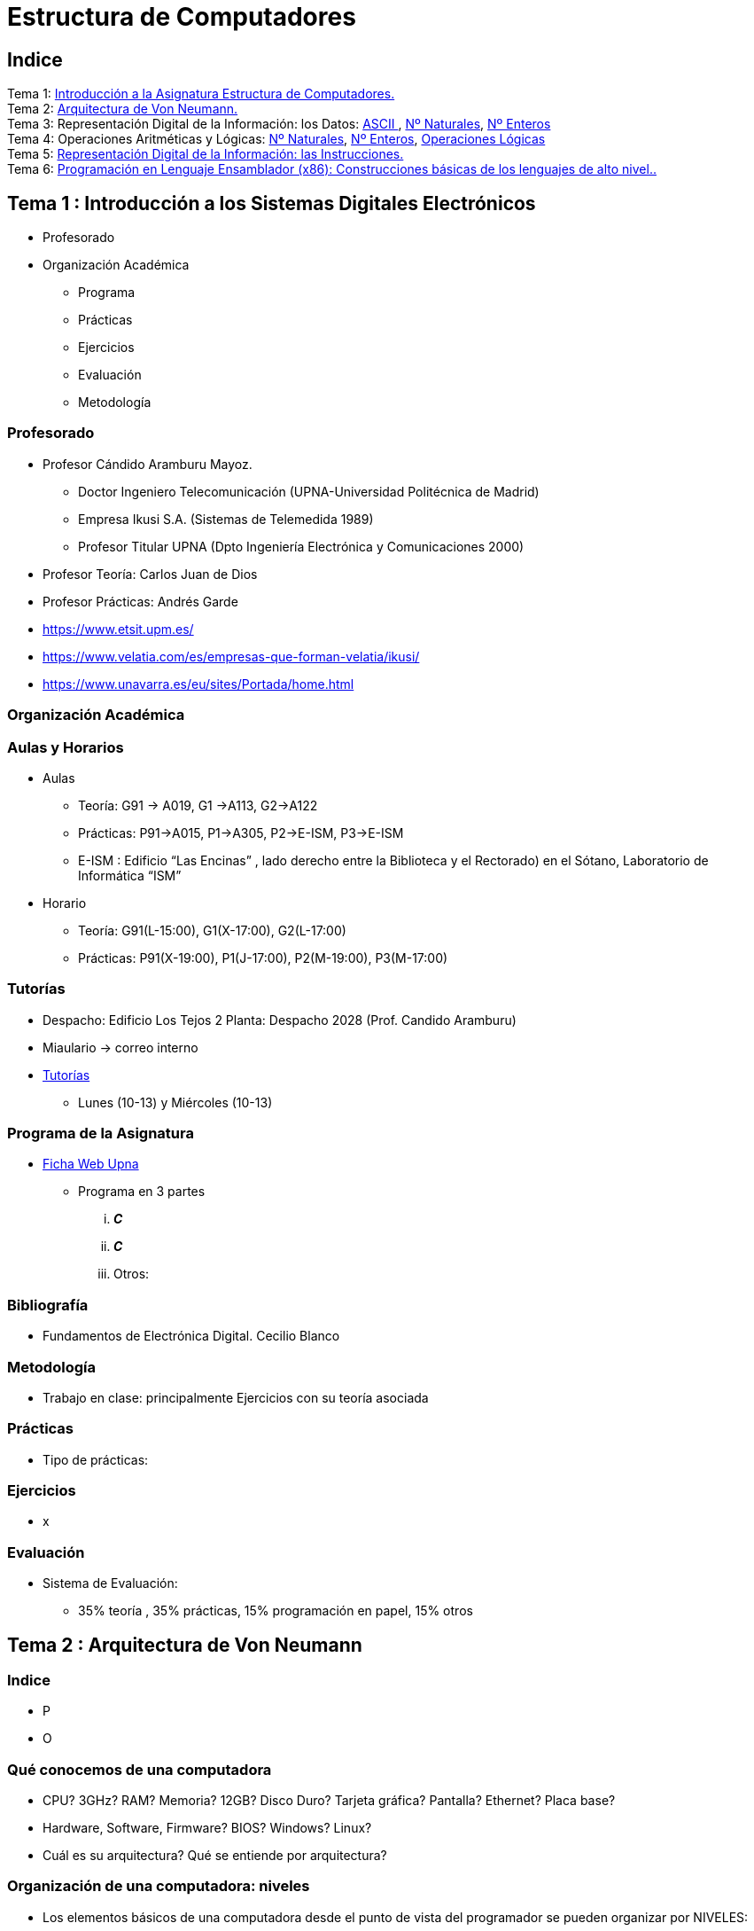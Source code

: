 =  Estructura de Computadores
// classic AsciiDoctor attributes
//:stem: latexmath
:stem:
:background-color="#ff0000":
:icons: font
:imagesdir: images
:customcss: styles/myCustomCSS.css
// Despite the warning of the documentation, https://github.com/asciidoctor/asciidoctor-reveal.js, highlight.js syntax highlighting WORKS, BUT, you need to explicitly set the highlighter using the below attribute
// see http://discuss.asciidoctor.org/Highlighting-source-code-for-reveal-js-backend-td2750.html
:source-highlighter: highlight.js
:highlightjs-languages: vhdl
:source-language: vhdl 
//:source-highlighter: rouge
//:source-highlighter: pygments
// revealjs attributes
:revealjs_theme: white
:revealjs_slideNumber: true
// Al actualizar el slide no cambia de transpa y no se va al inicio
:revealjs_hash: true   
:revealjs_history: true


:revealjs_center: true
:revealjs_width: "100%"
:revealjs_height: "100%"
:revealjs_margin: 0

//:revealjs_minScale: 1,
//:revealjs_maxScale: 1

// plugins copiados de tutoriales/asciidoctor-revealjs/../primer.js
:revealjs_plugins_configuration: revealjs-plugins-conf.js
:revealjs_plugins: revealjs-plugins.js

//:scrollable: no pirula

//:revealjs_history: true para go to file no pirula

//:doctype: book
//:lang: es
//:encode: ISO-8859-1
//:ascii-ids:
:show-link-uri:
:asciidoctor-fetch-kroki:
:experimental:
:notitle:


:ruta-transpas: /home/candido/Dropbox/apuntes/apuntes_Estr_Computadores/upna/apuntes_repositorio/transpas_eecc

:ruta-apuntes: home/candido/Dropbox/apuntes

////
[data-visibility="hidden"]
== Transparencias en Formato PDF


* link:./PDF/eecc/eecc_slides.pdf[Transparencias PDF]
* Si hay algún error de forma en el documento PDF que dificulte su interpretación, por favor, enviar un mensaje para su correción. Gracias.
////

== Indice

[%hardbreaks]
Tema 1: <<Tema1_Intro, Introducción a la Asignatura Estructura de Computadores.>>
Tema 2: <<Tema2_VonNeum, Arquitectura de Von Neumann.>>
Tema 3: Representación Digital de la Información: los Datos: <<ascii,ASCII >>, <<num_nat, Nº Naturales>>, <<num_ent, Nº Enteros>>
Tema 4: Operaciones Aritméticas y Lógicas: <<op_nat, Nº Naturales>>, <<op_ent, Nº Enteros>>, <<op_log, Operaciones Lógicas>>   
Tema 5: <<Tema5_RepInstrucciones, Representación Digital de la Información: las Instrucciones.>>
Tema 6: <<Tema6_ProgAsm, Programación en Lenguaje Ensamblador (x86): Construcciones básicas de los lenguajes de alto nivel..>>

[#Tema1_Intro]
[.columns]
== Tema 1 : Introducción a los Sistemas Digitales Electrónicos

[.column]
* Profesorado


[.column]
* Organización Académica
** Programa
** Prácticas
** Ejercicios
** Evaluación
** Metodología


// [%notitle]
=== Profesorado

* Profesor Cándido Aramburu Mayoz.
** Doctor Ingeniero Telecomunicación (UPNA-Universidad Politécnica de Madrid) 
** Empresa Ikusi S.A. (Sistemas de Telemedida 1989)
** Profesor Titular UPNA (Dpto Ingeniería Electrónica y Comunicaciones 2000)
* Profesor Teoría: Carlos Juan de Dios
* Profesor Prácticas: Andrés Garde 



[.notes]
--
* https://www.etsit.upm.es/
* https://www.velatia.com/es/empresas-que-forman-velatia/ikusi/
* https://www.unavarra.es/eu/sites/Portada/home.html
--

=== Organización Académica

=== Aulas y Horarios

* Aulas
** Teoría: G91 -> A019, G1 ->A113, G2->A122
** Prácticas: P91->A015, P1->A305, P2->E-ISM, P3->E-ISM
** E-ISM : Edificio “Las Encinas” , lado derecho entre la Biblioteca y el Rectorado) en el Sótano, Laboratorio de Informática “ISM”


* Horario
** Teoría: G91(L-15:00), G1(X-17:00), G2(L-17:00)
** Prácticas: P91(X-19:00), P1(J-17:00), P2(M-19:00), P3(M-17:00)


=== Tutorías

* Despacho: Edificio Los Tejos 2 Planta: Despacho 2028 (Prof. Candido Aramburu)
* Miaulario -> correo interno
* https://www.unavarra.es/pdi?uid=364&dato=tutorias[Tutorías]
** Lunes (10-13) y  Miércoles (10-13) 


=== Programa de la Asignatura

* https://www.unavarra.es/ficha-asignaturaDOA?languageId=100000&codPlan=240&codAsig=240306&anio=2023[Ficha Web Upna]
** Programa en 3 partes 
... *_C_*
... *_C_*
... Otros: 

=== Bibliografía
* Fundamentos de Electrónica Digital. Cecilio Blanco




=== Metodología

* Trabajo en clase: principalmente Ejercicios con su teoría asociada


=== Prácticas
* Tipo de prácticas:


=== Ejercicios

* x



=== Evaluación

* Sistema de Evaluación:
** 35% teoría , 35% prácticas, 15% programación en papel, 15% otros



[#Tema2_VonNeum]
[.columns]
== Tema 2 : Arquitectura de Von Neumann

=== Indice

[.column]
* P


[.column]
* O

=== Qué conocemos de una computadora

* CPU? 3GHz? RAM? Memoria? 12GB? Disco Duro? Tarjeta gráfica? Pantalla? Ethernet? Placa base?
* Hardware, Software, Firmware? BIOS? Windows? Linux?
* Cuál es su arquitectura? Qué se entiende por arquitectura?

=== Organización de una computadora: niveles

* Los elementos básicos de una computadora desde el punto de vista del programador se pueden organizar por NIVELES: 
** del nivel más bajo y cercano a la máquina al nivel más alto y cercano al programador.

image::eecc_tema2_niveles.svg[]


=== Organización de una computadora: llamadas

* Cada nivel llama a un nivel inferior

image::eecc_tema2_niveles_call.svg[]

=== Organización de un automóvil: concepto de Abstracción

* Un símil sería la relación entre un conductor y el coche. El coche físico (motor,ventilador,ejes,inyector,válvulas,caja de cambios,etc...) se *ABSTRAE* y para el conductor un coche son unos pedales, una palanca de cambios y un volante. La Arquitectura del coche también se podría describir por niveles, del nivel más bajo al nivel más alto, al más abstracto.

* El conductor conduce (programa) una máquina ABSTRACTA: acelera,frena,cambia y gira. No tiene por qué saber que la máquina real, la física, lleva aceite, ni siquiera tiene que saber que son necesarias unas ruedas.

* Gracias a la abstracción las máquinas se acercan en su uso a los humanos.

* Es necesario saber el QUE hace una máquina y no el COMO lo hace.

[.columns, state=txikiago]
=== Organización de una computadora: ISA



[.column]
--
* El Hardware de la computadora tiene como función interpretar y ejecutar un conjunto de instrucciones con el objeto de procesar datos para obtener algún tipo de resultado.
** lenguaje de la máquina : lenguaje binario
** las instrucciones y los datos de la máquina están en lenguaje binario: 0,1
** instrucciones máquina: P.ej sumar dos datos (números enteros) -> 
*** instrucción suma de 2 más 5 en código máquina: 0101010001000010101010101
*** misma instrucción máquina pero en lenguaje ensamblador (texto): add 2,5 
*** La CPU mediante sus circuitos electrónicos digitales realiza la suma binaria de los dos datos binarios

--

[.column]
--
* *I.S.A* : Instruction Set Architecture
** Arquitectura del Conjunto de Instrucciones máquina de una computadora 
** Conjunto: sumar, restar, mover un dato, saltar a una instrucción de memoria 
** Arquitectura: 
*** instrucciones: qué operaciones? ¿cuál es el tamaño de una instrucción?¿cuantos operandos tiene?¿cuál es su código binario? ¿cómo se hace referencia a un operando?
*** datos: tipo de datos: enteros?reales? su tamaño? su codificación?
--

=== Organización de una computadora: ISA

* El Hardware de la computadora tiene como nivel superior las instrucciones máquina que es capaz de ejecutar y los datos máquina que es capaz de ejecutar

image::eecc_tema2_isa.svg[align:left]

image::eecc_tema2_niveles_isa.svg[]

[.columns,state=txikiago]
=== Organización de una computadora: ISA


* Un programador de bajo nivel , pej los creadores de sistemas operativos, de compiladores, etc..., necesitan conocer la ISA de la máquina. 
* La programación de un sistema operativo como Windows  y Linux, en los lenguajes C y el lenguaje ensamblador, requiere conocer la arquitectura ISA.
* Los manuales ISA de un microprocesador tienen toda la información que necesita el programador, por lo tanto el programador de bajo nivel no necesita conocer todo el hardware interno de la CPU, de la memoria y de los controladores de entrada salida, sino únicamente la información disponible en el manual ISA.
* Para el programador la máquina es la ISA, el programador ve una máquina ABSTRACTA, ve la FUNCION de la máquina, QUÉ hace la máquina...y no COMO lo hace.
* En el laboratorio programaremos en lenguaje del nivel más bajo, es decir, en el lenguaje de la máquina pero no en binario sino en modo texto mediante el lenguaje ensamblador. Las operaciones de las instrucciones de la máquina en lenguaje ensamblador se expresan mediante mnemónicos como ADD, SUB, LOAD, MOV ... que son reducciones de palabras inglesas.  
* Buscar en google los manuales isa de intel x86 de 64 bits que son ejecutados por los microprocesadores de intel: core i3, core i5, core i7, etc...

=== Una máquina abstracta y muchas reales: compatibilidad

* De la misma forma que cuan do aprendemos a conducir (pedales+cambio+volante) nos sirve para cualquier coche, la *arquitectura del conjunto de instrucciones* es la misma para múltiples procesadores.
* La ISA amd64 ó x86-64 es la misma para todos los procesadores de Intel (core,xeon,etc...) o de AMD (Ryzen, etc). De esta forma un programa binario que se ejecute en un core-i7 también lo puede hacer en un Ryzen 9.


=== Programa en lenguaje texto: suma de los 5 primeros números enteros 

* Algoritmo latexmath:[$\sum_{i=1}^{5}i$]
* Lenguaje de texto Python 

+
[source,phyton]
----
sum(range(5,0,-1))
----




[.columns, state=txikiago]
=== Programa en lenguaje texto: suma de los 5 primeros números enteros 

[.column]
--
Lenguaje C +

[source,C]

/*
 Programa: sum1toN.c
 Descripción: 
   1+2+3+4+...+N
*/
#include <stdlib.h>
int main ()
{
  short N=5,y;
  while(N>=0)
    y+=N--;
  exit(y);
}
--

[.column]
--
Lenguaje Java +

[source,java]

/* Programa Fuente: sum1toN.java
 compilación: javac sum1toN.java -> sum1toN.class 
 ejecución   -> java -cp . sum1toN 
*/ 
public class sum1toN {
// método main encapsulado en la clase class
  public static void main(String[] args) { 
    System.out.println("Suma de Números enteros"); 
      int x=5, suma=0;
    while (x >= 0 ) {
      System.out.print( x );
      System.out.print(",");
      suma=suma+x;
      x--;
      }
    System.out.print("\n");
    System.out.print("suma="+suma);
    System.out.print("\n");
  }
}
-- 

[state=txikiago]
=== Módulo binario: en código binario

[source,shell]
----
gcc -o sum1toN sum1toN.c    
    -> genera el módulo ejecutable sum1toN para la arquitectura x86-64 +
ls -l sum1toN -> 16696 bytes 
file sum1toN 
   sum1toN: ELF 64-bit LSB shared object, x86-64, version 1 (SYSV), 
   dynamically linked, interpreter /lib64/ld-linux-x86-64.so.2,
   BuildID[sha1]=8df3de7b9ba05ceb7861b39d703c8ef11161284a, for GNU/Linux 3.2.0,
   not   stripped
----

----
gcc -m32 sum1toM sum1toN.c  
  -> genera el módulo ejecutable sum1toN para la arquitectura x86-32
hexdump sum1toN
  0000000 457f 464c 0102 0001 0000 0000 0000 0000
  0000010 0003 003e 0001 0000 1060 0000 0000 0000
  0000020 0040 0000 0000 0000 3978 0000 0000 0000
  0000030 0000 0000 0040 0038
----
programa ejecutable en código *hexadecimal*, más compacto que el binario +
1ª columna: direcciones, apuntan o hacen referencia a un byte +
2ª columna: +
---  4 dígitos hexadecimales del contenido. Si cada dígito hexadecimal equivale a 4 bits, dos dígitos hex. equivalen a 1 byte. +
---  457f: 2 bytes de código ejecutable +
---  No podemos interpretar el código binario, pero el procesador x86-64 sí.

[.columns, state=txikiago]
=== Interpretación del código binario (del programa sum1toN)

[.column]
* Desensamblador: convierte el código binario en código texto ENSAMBLADOR
* +objdump -d sum1toN+
+

----
Disassembly of section .text:

0000000000001060 <_start>:
    1060:	f3 0f 1e fa          	endbr64 
    1064:	31 ed                	xor    %ebp,%ebp
    1066:	49 89 d1             	mov    %rdx,%r9
    1069:	5e                   	pop    %rsi
    106a:	48 89 e2             	mov    %rsp,%rdx
    106d:	48 83 e4 f0          	and    $0xfffffffffffffff0,%rsp
    1071:	50                   	push   %rax
    1072:	54                   	push   %rsp
    1073:	4c 8d 05 86 01 00 00 	lea    0x186(%rip),%r8        
    107a:	48 8d 0d 0f 01 00 00 	lea    0x10f(%rip),%rcx        
    1081:	48 8d 3d c1 00 00 00 	lea    0xc1(%rip),%rdi         
    1088:	ff 15 52 2f 00 00    	callq  *0x2f52(%rip)        
    108e:	f4                   	hlt    
    108f:	90                   	nop

    .....       ....................    .........................

0000000000001149 <main>:
    1149:	f3 0f 1e fa          	endbr64 
    114d:	55                   	push   %rbp
    114e:	48 89 e5             	mov    %rsp,%rbp
    1151:	48 83 ec 10          	sub    $0x10,%rsp
    1155:	66 c7 45 fc 05 00    	movw   $0x5,-0x4(%rbp)
    115b:	eb 19                	jmp    1176 <main+0x2d>
    115d:	0f b7 45 fc          	movzwl -0x4(%rbp),%eax
    1161:	89 c2                	mov    %eax,%edx
    1163:	83 ea 01             	sub    $0x1,%edx
    1166:	66 89 55 fc          	mov    %dx,-0x4(%rbp)
    116a:	89 c2                	mov    %eax,%edx
    116c:	0f b7 45 fe          	movzwl -0x2(%rbp),%eax
    1170:	01 d0                	add    %edx,%eax
    1172:	66 89 45 fe          	mov    %ax,-0x2(%rbp)
    1176:	66 83 7d fc 00       	cmpw   $0x0,-0x4(%rbp)
    117b:	79 e0                	jns    115d <main+0x14>
    117d:	0f bf 45 fe          	movswl -0x2(%rbp),%eax
    1181:	89 c7                	mov    %eax,%edi
    1183:	e8 c8 fe ff ff       	callq  1050 <exit@plt>
    1188:	0f 1f 84 00 00 00 00 	nopl   0x0(%rax,%rax,1)
    118f:	00 


----

[.column]

1ª columna: dirección de referencia a la instrucción +
 +
2ª columna:  código máquina en hexadecimal +
 +
3ª columna:  código de operación de la instrucción en *lenguaje ensamblador* +
 +
4ª columna:  operandos de la instrucción en *lenguaje ensamblador*.

=== Lenguaje Ensamblador

* Es el lenguaje máquina traducido del binario a TEXTO para poder programar módulos fuente los programadores
* El formato de la instrucción ensamblador se compone principalmente de 2 campos:
** campo del código de operación mediante MNEMONICOS como push(insertar),mov(mover),add(sumar),jmp(saltar),jne(saltar si not equal), etv
** campo de los operandos de la operación: son referencias a memoria donde está el operando ó se pone el propio operando


[.columns]
=== Institute Advanced Machine (IAS)

[.column]
* https://es.wikipedia.org/wiki/M%C3%A1quina_de_von_Neumann[John von Neumann]
** Matemático húngaro 1903
** Proyecto Manhattan -> Bomba atómica
** Concepto de Arquitectura von Neumann de un Computador 

[.column]
* https://es.wikipedia.org/wiki/Arquitectura_de_Von_Neumann[Arquitectura de von Neumann]
** https://es.wikipedia.org/wiki/ENIAC[máquina ENIAC]: programa cableado
** https://es.wikipedia.org/wiki/EDVAC[máquina EDVAC]: programa almacenado -> *unidad de memoria
*** arquitectura von neumann: unidad de procesamiento + unidad de memoria + unidad de entrada salida
*** https://www.youtube.com/watch?v=jhlSEIbxO0E[youtube EDVAC]



[state=taula]
=== Repertorio de la máquina IAS: tabla

.Instruction Set
[width="100%",cols="1,2,^1,6,2",options="header"]
|============================================================================
|Instruction name| Instruction name 	|Op Code 	|Description				| Register Transfer Language (RTL)
|S(x)->Ac+ 	|LOAD M(X)	|1 	|copy the number in Selectron location x into AC	| AC <- M[x]
|S(x)->Ac- 	|LOAD -M(X)	|2 	|same as #1 but copy the negative of the number		| AC <- ~M[x]+1
|S(x)->AcM 	|LOAD \|M(X)\| 	|3 	|same as #1 but copy the absolute value			| AC <- \|M[x]\|
|S(x)->Ac-M 	|LOAD -\|M(X)\| |4 	|same as #1 but subtract the absolute value		| AC <- AC-\|M[x]\|
|S(x)->Ah+ 	|ADD M(X)	|5 	|add the number in Selectron location x into AC		|
|S(x)->Ah- 	|SUB M(X)	|6 	|subtract the number in Selectron location x from AC	|
|S(X)->AhM 	|ADD \|M(X)\| 	|7 	|same as #5, but add the absolute value			|
|S(X)->Ah-M 	|SUB \|M(X)\| 	|8 	|same as #7, but subtract the absolute value		|
|S(x)->R 	|LOAD MQ,M(X)	|9 	|copy the number in Selectron location x into AR	|
|R->A 	        |LOAD MQ	|A 	|copy the number in AR to AC				|
|S(x)*R->A 	|MUL M(X)	|B 	|Multiply the number in Selectron location x by the number in AR. Place the left half of the result in AC and the right half in AR.|
|A/S(x)->R 	|DIV M(X) 	|C 	|Divide the number in AC by the number in Selectron location x. Place the quotient in AR and the remainder in AC.|
|Cu->S(x) 	|JUMP M(X,0:19)	|D 	|Continue execution at the left-hand instruction of the pair at Selectron location x	|
|Cu`->S(x) 	|JUMP M(X,20:39)|E 	|Continue execution at the right-hand instruction of the pair at Selectron location x	|
|Cc->S(x) 	|JUMP+ M(X,0:19)|F 	|If the number in AC is >= 0, continue as in #D. Otherwise, continue normally. 		|
|Cc`->S(x) 	|JUMP+ M(X,20:39)|10 	|If the number in AC is >= 0, continue as in #E. Otherwise, continue normally. 		|
|At->S(x) 	|STOR M(X) 	|11 	|Copy the number in AC to Selectron location x						|
|Ap->S(x) 	| 	|12 	|Replace the right-hand 12 bits of the left-hand instruction at Selectron location x by the right-hand 12 bits of the AC|
|Ap`->S(x) 	| 	|13 	|Same as #12 but modifies the right-hand instruction			|
|L 	        |LSH	|14 	|Shift the number in AC to the left 1 bit (new bit on the right is 0)	|
|R 	        |RSH	|15 	|Shift the number in AC to the right 1 bit (leftmost bit is copied)	|
|halt 	        | 	|0 	|Halt the program (see paragraph 6.8.5 of the IAS r
|============================================================================



=== Repertorio de la máquina IAS: explicación


* En la versión original no había código ensamblador, se programaba directamente en lenguaje máquina.
** La 1ª columna: MNEMÓNICOS del lenguaje ensamblador del simulador académico IASSIM
** En la 2ª columna, los *MNEMONICOS* (LOAD,ADD,SUB,etc) de las operaciones de las instrucciones se corresponden con los diseñados por el libro de texto de William Stalling. 
** La 3ª columna describe la instrucción mediante el lenguaje de texto convencional
** La última columna describe la instrucción mediante un lenguaje de transferencia entre registros RTL

[.columns,state=txikiago]
=== IAS de la máquina ISA
[.column]
--
image::eecc_tema2_instr_formato.svg[]

image::eecc_tema2_data_format.svg[]

* Formato de datos
** longitud de 40 bits
** números enteros con signo: código complemento a 2
--


[.column]
--
* Instrucciones: Sólo tiene 16 instrucciones por lo que el procesador es muy sencillo.
* Formato de las instrucciones
** Tamaño fijo de 20 bit
** la instrucción esta organizada en 2 campos: el campo de operaciones y el campo de operando
** campo de operación: longitud de 8 bits -> operaciones del tipo sumar,mover,saltar
** campo de operando: longitud de 12 bits
-- 

[state=txikiago]
=== Memoria de la máquina IAS

--
image::eecc_tema2_memoria.svg[]

La memoria almacena el programa que ha de ejecutar la CPU +
El programa se encuentra codificado en lenguaje binario +
El programa es una secuencia de instrucciones y datos +
Los puertos de la memoria son MAR y MBR +
La dirección de memoria en código binario es la entrada del circuito decodificador que activa una de sus salidas
--

=== ALU de la máquina IAS

image::eecc_tema2_ALU.svg[]

[state=txikiago]
=== Unidad de Control de la máquina IAS

--
image::eecc_tema2_control-unit.svg[]

La unidad de control es el circuito digital microelectrónico que lleva a efecto el ciclo de instrucción de cada instrucción
ciclo de instrucción: cada instrucción pasa por 3 fases +
- captura de la instrucción por la unidad de control +
- intepretación de la instrucción por la unidad de control +
- ejecución de la instrucción por la unidad de control +
circuito secuenciador: electrónica para la secuencia de fases del ciclo de instrucción +
IR: almacena la instrucción a interpretar +
PC: apunta a la siguiente instrucción que tiene que comenzar su ciclo de instrucción
--

[state=txikiago]
=== Unidad de Control de la máquina IAS

--
image::eecc_tema2_mem-uc-alu-bus.svg[]


bus de datos: 40 hilos +
bus de direcciones: 12 hilos + 
bus de control (memoria): micro-órdenes de lectura y escritura +
bus de control (ALU): micro-órdenes de operaciones de suma,resta,and,or,etc..
--

[.columns]
=== Ciclo de instrucción

[.column]

image::eecc_tema2_ciclo-instruccion.svg[]

[.column]
* Ejecución de un programa en la máquina IAS de von Neumann
** Las instrucciones se ejecutan una detrás de otra, secuencialmente
** Todas las instrucciones pasan por las distintas fases del ciclo de instrucción. 


=== Ciclo de instrucción: Animación

* Programa en lenguaje máquina
* 3 instrucciones
* Ruta de datos: transferencia de instrucciones y de datos a través de los registros y los buses
* Buses externos al procesador: buses de conexión entre el chip procesador y la tarjeta de  memoria -> buses de direcciones, datos y lectura/escritura
* Buses internos al procesador: microbuses entre registros, ALU y unidad de control
* Se va a visualizar la transferencia de información entre registros a través de la ruta de datos de la computadora
* https://www.youtube.com/watch?v=04UGopESS6A[Animación del ciclo instrucción]




[#Tema3_RepDatos]
== Tema 3 : Representación Digital de la Información: los DATOS

[.columns,state=txikiago]
=== Indice

[.column]
* Información: números, caracteres, imagen, sonido, etc ..
* Prefijos
* Digitalización de las señales
* Números
** Sistemas posicionales: base 10 (decimales), base 2 (binaria), base 16 (hexadecimal)
** Naturales: bases 10,2,8,16 . Conversión entre bases
** Enteros: Signo Magnitud,  Complemento a la base
** Operaciones aritméticas: Suma,Resta
** Operaciones lógicas: not,and,or,xor,desplazamiento de bits.

[.column]
* Caracteres
** Alfanuméricos y Signos de Puntuación
** ASCII standard y extendido

 

[state=taula]
=== Representación Científica y Prefijos de las Unidades


.Prefijos
[cols="<3,8*^1"]
|====
|Prefijos|Tera|Giga|Mega|Kilo|mili|micro|nano|pico
| Base 10 -> magnitudes:m,gr,Hz, ..| 10^12^| 10^9^| 10^6^| 10^3^| 10^-3^| 10^-6^| 10^-9^| 10^-12^
| Base 2 -> magnitudes: Byte | 2^12^| 2^9^| 2^6^| 2^3^| 2^-3^| 2^-6^| 2^-9^| 2^-12^
|====

[.text-left]
* Ejemplo: representar la magnitud=1000000000Hz debidamente
** Notación científica -> 10^9^Hz
** Debidamente: Notación científica con prefijos f=1GHz -> T=1/f=10^-9^seg= 1ns

=== Señales: Conversión Analógica Digital

=== Analogica vs Digital

* Señal Continua
** Amplitud: stem:[oo] valores posibles en el rango
** Tiempo: stem:[oo] valores posibles en el rango   
* Señal Discreta ó Digital
** Amplitud: finitos valores posibles en el rango
** Tiempo: finitos valores posibles en el rango 

=== Señales : Muestreo y Cuantificación

image:muestreo_cuantificacion.jpg[Mountain,900,400]



=== Codificación

image:ADC_codigo.webp[Mountain,600,500,float="left"]

[.text-left]
Calcular para las resoluciones de 3 bit y 16 bits cual es el mínimo incremento de señal codificable o error de cuantificación: con 3 bits el número de niveles es 2^3^=8niveles y el mínimo relativo es 2^-3^=1/8; con 16 bits el número de niveles es 2^16^ y el mínimo relativo es 2^-16^= 1/65536. 

[.text-left]
Representación de los números en código binario : <<Tema2_RepInf>>



=== Señales Binarias : Abstractas

image:clock-signals.png[Mountain,400,300,float="left"]

[.text-left%hardbreaks]
Eje ordenada: valores abstractos (0/1, High/Low, ON/OFF, etc ...).
Cronograma: Representación temporal de las señales digitales binarias.
Esa representación típica de los libros de texto, pizarra de clase, etc ... es ideal ya que físicamente siempre habrá distorsión.


=== Señales Binarias : Físicas

image:Digital-signal-noise.svg.png[Mountain,400,300,float="left"]

[.text-left%hardbreaks]
Eje ordenada: magnitudes físicas (mV ó mA).
La señal física está distorsionada por causas como pej: línea larga de transmisión (efectos capacitivos e inductivos).
Un ejemplo típico de distorsión son los tiempos de subida y bajada, que no son nulos sino del orden de unos nanosegundos.
La distancia considerable entre los dos niveles (binario) a la entrada del receptor hace fácil la discriminación entre el '0' y el '1'.

=== Digitalización de las Señales

=== Ventajas
* Calidad: Fácil de recuperar a pesar de la distorsión
* Almacenamiento: Fiabilidad, Diversidad Formatos
* Compatibilidad: Diversidad de Equipos (PC, móvil, coche, etc
* Procesamiento: Sencillo, Flexible
* Coste: Barato (componentes)

=== Abstracción

* Niveles: el 0 y el 1
* Lógica binaria 
** Matemáticas: Algebra de Boole


[#ascii]
=== Representación de los Caracteres

=== Representación de los Caracteres

* Tipos de Caracteres:
** Alfanuméricos: a,b,...z.0,1,...9,A,B...Z
** Signos de Puntuación: !"$%&/()=
** de Control: Salto de Línea (\n), Find de Fichero (EOF), Fin de String (\00, ...)
* Formatos
** ASCII: standard y extendido
** Unicode: UTF-8

[.columns]
=== ASCII Standard

[.column.zutabe]
----
          2 3 4 5 6 7       30 40 50 60 70 80 90 100 110 120
        -------------      ---------------------------------
       0:   0 @ P ` p     0:    (  2  <  F  P  Z  d   n   x
       1: ! 1 A Q a q     1:    )  3  =  G  Q  [  e   o   y
       2: " 2 B R b r     2:    *  4  >  H  R  \  f   p   z
       3: # 3 C S c s     3: !  +  5  ?  I  S  ]  g   q   {
       4: $ 4 D T d t     4: "  ,  6  @  J  T  ^  h   r   |
       5: % 5 E U e u     5: #  -  7  A  K  U  _  i   s   }
       6: & 6 F V f v     6: $  .  8  B  L  V  `  j   t   ~
       7: ' 7 G W g w     7: %  /  9  C  M  W  a  k   u  DEL
       8: ( 8 H X h x     8: &  0  :  D  N  X  b  l   v
       9: ) 9 I Y i y     9: '  1  ;  E  O  Y  c  m   w
       A: * : J Z j z
       B: + ; K [ k {
       C: , < L \ l |
       D: - = M ] m }
       E: . > N ^ n ~
       F: / ? O _ o DEL

----

[.column.zutabe_gehi]
[%hardbreaks]
American Standard Code for Information Interchange
Alfabeto anglosajón
7 bits -> 2^7^=128 caracteres : 0x00 hasta 0x1F son 32 caracteres de control y el resto alfanuméricos
En hexadecimal rango [0x00-0x7F]
En decimal rango [0-127]
*Upna* : 0x55706E61
*año 2023*: 0x61--6F2032303233

=== ASCII Extendido

* Para poder representar caracteres de otras culturas Europeas es necesrio expandir el standard con 1 bit más
* ASCII 8 bits -> 2^8^ = 256 caracteres
* https://www.programiz.com/python-programming/online-compiler/[Python Intepreter Shell]
+

[source,python]
---------
ord('A')
hex(ord('A'))
hex(ord('\n'))
chr(65)
chr(0x41)
[hex(ord(c)) for c in "Hola"]
[chr(c) for c in [0x48, 0x6f, 0x6c, 0x61, 0x20, 0x4d, 0x75, 0x6e, 0x64, 0x6f]]
[hex(ord(c)) for c in "ñ"]
[hex(ord(c)) for c in "\n \t"]
---------
** La ñ tiene el código ASCII 0xF1


[#num_nat]
=== Representación de los Números NATURALES

[state="taula"]
=== Representación de los Números Decimales

[.text-left]
* Decimal
** 10 dígitos : 0,1,2,3,4,5,6,7,8,9
** Pesos con base 10 : 10^n^ donde n es la posición del dígito dentro del número
* Ejemplo: número 5421


.Número 5451
[width=60%,cols="<3s,4*^1"]
|===
|Representación: 4+| los símbolos 5421
|Posiciones: | 3 | 2 | 1 | 0
| Pesos:
a|10^3^ -> 1000|10^2^ -> 100|10^1^->10|10^0^->1
| Dígitos:
a|5|4|5|1
| Valores : ponderación
a|5*1000=cinco mil|4*100=cuatrocientos|5*10=cincuenta|1*1=uno
| Valor: 4+| 5*1000+4*100+5*10+1= cinco mil cuatrocientos cincuenta y uno
|===

[state="taula"]
=== Representación de los Valores Enteros en Código Binario

* ¿Número?¿Valor?¿Código?¿Representación?
** 2 dígitos : 0,1
** Pesos con base 2 : 2^n^ donde n es la posición del dígito dentro del número: ....-1024-512-256-128-64-32-16-8-4-2-1...
* Ejemplo: número 0b1011

.Número 0b1011
[width=60%,cols="<3s,4*^1"]
|===
|Representación: 4+| los símbolos 1011
|Posiciones: | 3 | 2 | 1 | 0
| Pesos:
a|2^3^ -> 8|2^2^ -> 4|2^1^->2|2^0^->1
| Dígitos:
a|1|0|1|1
| Valores : ponderación
a|1*8=ocho|0*4=cero|1*2=dos|1*1=uno
| Valor: 4+| ocho+cero+dos+uno= once
|===




=== Representación de los Valores Enteros en Código Binario

* ¿Cómo se representa en binario el valor 123.125? b1111011.001
* ¿Cómo se calcula el valor del número binario b1111011.001?
* Parte Entera: divisiones sucesivas por la base 2
* Parte Fracción: multiplicaciones sucesivas por la base 2

=== Representación de los Valores Enteros en Código Octal

* Dígitos: 0,1,2,3,4,5,6,7
* Posiciones y Pesos
* ¿Cómo se representa en octal el valor 123.125? 0o173.1
* ¿Cómo se calcula el valor del número octal 0o173.1?
* Parte Entera: divisiones sucesivas por la base 8
* Parte Fracción: multiplicaciones sucesivas por la base 8

=== Representación de los Números en Hexadecimal

* Dígitos: 0,1,2,3,4,5,6,7,8,9,A,B,C,D,E,F ___ el valor de A es 10, B->11, C->12, D->13, E-14, F->15
* Posiciones y Pesos
* ¿Cómo se representa en hexadecimal el valor 123.125? 0x7B.2
* ¿Cómo se calcula el valor del número octal 0x7B.2?
* Parte Entera: divisiones sucesivas por la base 16
* Parte Fracción: multiplicaciones sucesivas por la base 16

=== Calculadora de Python

https://www.programiz.com/python-programming/online-compiler/[Python Intepreter Shell]


[source,python]
----
bin(123)
oct(123)
hex(123)
int(0b1111011)
int(0o173)
int(0x7B)
----


[.columns]
=== Conversiones entre el sistema binario y sistemas con base potencia de 2

[.column]
* Conversión Binaria-Hexadecimal
** base 16=2^4^
** grupos de 4 bits empezando por la dcha
** b1111011 ->  111 - 1011  -> 0x7B 
* Conversión Hexadecimal-Binaria
** grupos de 4 bits

[.column]
* Conversión Binaria-Octal
** base 8=2^3^
** grupos de 3 bits empezando por la dcha
** b1111011 -> 1 - 111 - 011  -> 0o173
* Conversión Octal-Binaria
** grupos de 3 bits

[#op_nat]
=== Operaciones Aritméticas con los Números NATURALES

=== Suma binaria

* Suma 10011011+00011011 = 10110110
+  

....
  Llevadas -->          1 1   1 1 
  	                         
                    1 0 0 1 1 0 1 1  <--sumando
                  + 0 0 0 1 1 0 1 1  <--sumando
  	                         
  Valor suma        1 0 1 3 2 1 3 2  <- ¿cómo se representan los valores de cada posición?      
                  *****************
  Resultado -->     1 0 1 1 0 1 1 0  <--suma
....

* LLEVADA
** Valor suma: el valor 3 de la posición 1 -> 3*2¹=6 -> 110
*** el dígito 1 de la posición 1 es el resultado
*** el dígito 1 de la posición 2 es la LLEVADA
** Conclusión:Cuando la suma en una posición específica tiene un valor es mayor o igual a la base hay que restar *n* veces la base y el valor *n* será la llevada a sumar en la posición siguiente.

=== Resta binaria

* Resta 10110110 - 10011011 = 00011011
+

----
Sumar crédito al minuendo            2  2     2  2

                            1  0  1  1  0  1  1  0  <--minuendo
      	                  - 1  0  0  1  1  0  1  1  <--sustraendo
 
               
Sumar llevada al sustraendo       1  1     1  1 
                          *************************
Resta                       0  0  0  1  1  0  1  1
----

* Cuando en una posición específica el minuendo es menor que el sustraendo se suma la base al minuendo antes de realizar la resta y se suma la llevada al sustraendo de la posición siguiente.
 
=== Aritmética Modular: la rueda


image::rueda_unsigned.png[Rueda,500,500,float="left"]

[.text-left%hardbreaks]
Representación binaria de números con 3 digitos.
2^3^ : 8 combinaciones posibles,-> MODULO 8
Ejemplo: cuentakilómetros del coche.
Ejemplo: registro de 3 celdas -> limitado a 8 combinaciones posibles.
¿Cual es la siguiente combinación a 111?, 111+1 = ¿ ?.
Calcular la representación del valor 33 en módulo 8 -> Resto(33/8)=1 -> en binario 001
33 pasos en la rueda equivale al número 001 -> aritmética modular en módulo 8


=== Operaciones aritméticas: Hexadecimal


* Base hexadecimal
** 0xD1B+0xAFF = 0x181A
** 0xE53-0xBAA = 0x2A9

[#num_ent]
=== Representación de los Números ENTEROS

=== Representación de Números con Valores Enteros

* Signo-Magnitud
* Complemento a la base

[state=txikiago]
=== Representación en Signo-Magnitud

* Signo -> un bit (Binary digIT)
* Base 2 : 
** valores positivos: el signo el *bit 0* en la posición MSB (More Significant Bit) y resto de bits representa el mód
** valores negativos: el signo el *bit 1* (base-1) en la posición MSB (More Significant Bit) y resto de bits representa el módulo
** Ejemplo +123 -> 0b01111011 y -123 -> 0b11111011
** Dibujar la tabla y la rueda con todos los valores con sus representaciones.
** ¿Cuantas representaciones son posibles?¿Es simétrico el rango de valores representado?¿Cuantas representaciones tiene el cero?
** ¿Cuál es la relación entre los números positivos y negativos?
** Extender el número de bits del número sin cambiar su valor

=== Extensión del signo en Signo-Magnitud

* Números positivos
** ¿Cuánto vale un cero a la izda?
** Extender el valor  '+123' a 12 bits -> 000001111011
* Números negativos
** ¿Cuánto vale .... a la izda?
** Extender el valor -123 a 12 bits -> Convertimos el valor positivo en negativo
*** 100001111011


[state=txikiago]
=== Representación en complemento a la base 2 : C2

* Signo -> un dígito
* Base 2: Complemento a 2 -> *C2*
* Valores positivos: Definición: igual que los valores positivos en código Signo-Magnitud
* Valores negativos: Definición: Hay que restar el código del valor en positivo del  minuendo 0000000 (base)
** Ejemplo '+123' -> 0b01111011 y -123 -> *00000000-01111011* = 0b100000101
** *Alternativa 1* a la definición: El código del valor negativo se puede calcular invirtiendo los bits del código del valor positivo y después sumarle 1
*** Equivale a calcular el C1 y sumarle 1
** *Alternativa 2* a la definición: El código del valor negativo se puede calcular a partir del código del valor positivo
*** empezando por la dcha repetir los bits hasta el primer uno e invertir el resto de bits

=== Representación en complemento a la base 2 : C2

* ¿Cuál es la relación entre los números positivos y negativos?
** El C2 de un número positivo es el código C2 de su valor en negativo
** El C2 de un número negativo es el código C2 de su valor en positivo
** Dibujar la tabla y la rueda con todos los valores con sus representaciones.
** ¿Cuantas representaciones son posibles?¿Es simétrico el rango de valores representado?¿Cuantas representaciones tiene el cero?
** Extender el número de bits del número sin cambiar su valor -> Extensión del bit de SIGNO 

[state=txiki]
=== Extensión del signo en C2

.Razonamiento de la extensión de signo de un número negativo: números de 3 bits
[width=60%,<1,2*<2]
|===
|Valor| C2 sin extensión | C2 con extensión
|  +33 |  0100001    | 00100001
.4+|  -33  l| 
 0000000  
-0100001 
--------  
 1011111 l|

 00000000 
-00100001 
---------
 11011111  
|===

* Aplicamos la definición para los dos ejemplos, el segundo caso es una extensión del primero ya que hemos añadido un digito más al minuendo y al sustraendo:
** Se observa que en el C2 con extensión, al hacer la resta y extender con un 0 más el minuendo y el substraendo, provoca la extensión con un bit más en la resta de valor 1 en el digito más significante. Según añado ceros al minuendo y sustraendo, aparecen unos en la resta sin alterar su valor.


=== Asimetría del rango en C2: -4 con 3 bits

* Con números de 3 bits el formato S-M es simétrico con valores en el rango (+3,-3), en cambio el formato C2 tiene el rango (+3,-4)
* En C2 el valor +4 se representa como 0b0100 y necesita por lo tanto 4 bits, no se puede representar con 3 bits, y el valor -4 se reprenta con el C2(0100), es decir, 1100 también con 4 bits. El 1100 se puede comprimir ya que tiene el signo extendido con la repetición de 1 de bit más significativo, por lo que la representación 100 es la representación del -4

=== Complemento a 2 : Ejemplos

* 0b101010101 está en C2 -> ¿Cual es su valor?
** como es negativo no es un sistema posicional
** tenemos que calcular el valor negativo a través del valor positivo
** La representación del valor positivo es el C2 del valor negativo
*** C2(0b101010101) = 0b010101011 cuyo valor es 2^7^+2^5^+2^3^+2^1^+2^0^=128+32+8+2+1=+171
*** El valor de 0b101010101 es -171

* Si la representación de -123 es 0b100000101 ¿cual es la de '+123' ?
** C2(0b100000101)=0b011111011 representa el valor '+123'


=== Número en complemento a 2 y base hexadecimal

CAUTION: Un número
 binario se puede representar en hexadecimal y hacer la interpretación en complento a 2. Hay que tener cuidado con las extensiones del signo

* Calcular el valor del número 0xAAA si dicho número tiene formato en complemento a 2
** si lo convertimos a binario el número empieza por 1, luego es negativo
** para saber su valor calculo su complementario C2 y tendré la representación del positivo
*** 0x000-0xAAA =0x556 -> 5*16^2^+5*16^1^+5*16^0^ = 5*256+5*16+5 = 1280+80+5 = '+213' -> 0xAAA tiene de valor -213

=== Número en complemento a 2 y base hexadecimal

* Realizar la suma de los números en formato complemento a 2: 0x80+0x80
** sumar sin extender el signo de los operandos ¿Hay overflow?
+

CAUTION: Extender el número 0x80. ¿ Por qué hay que tener cuidado ?
+

* sumar extendiendo un dígito el signo de los operandos 0x80


[state=taula_ta]
=== Extensión del signo en C2: problema de la BASE



.Extensión del Signo del Nº 0x80 en C2 en binario, hexadecimal y octal

[width=80%,cols="^1,2*<3"]
|===
|  NºBits | Binario | Hexadecimal 
|  8 |     10000000 |           1000_0000 ->   0x80 
|  9 |    110000000 |      1111_1000_0000 ->  0xF80 
| 10 |   1110000000 |      1111_1000_0000 ->  0xF80
| 11 |  11110000000 |      1111_1000_0000 ->  0xF80 
| 12 | 111110000000 |      1111_1000_0000 ->  0xF80 
| 13 |1111110000000 | 1111_1111_1000_0000 -> 0xFF80 
|===




[#op_ent]
=== Operaciones Aritméticas con los números ENTEROS


=== Operaciones Aritméticas: Suma y Resta


[.columns, state=txiki]
=== Operaciones aritméticas en C2

[.column]
* Suma
** Se realiza de la misma manera como se ha visto para números naturales. 
** Si hay llevada en el MSBit, NO se tiene en cuenta, se elimina.
** A=0b11011011. Suma A+A
+

....
Llevadas -> 1 1   1 1   1 1 
  	                         
              1 1 0 1 1 0 1 1 (Valor -37)
            + 1 1 0 1 1 0 1 1 (Valor -37)
  	                         
Valor suma      2 1 3 2 1 3 2        
            *****************
Resultado --> 1 0 1 1 0 1 1 0<--(Valor -74)
....

[.column]
* Resta
** La resta de números con signo se puede realizar de dos formas: A-B ó A-B = A+(-B)
** A = 0b00110110 y B = 0b10011011 
** Si hay llevada en el MSBit, no se tiene en cuenta, se elimina.
+

----
Crédito   2 2   2 2   2 2

          1 0 1 1 0 1 1 0<--(Valor -74)
        - 1 1 0 1 1 0 1 1<--(Valor -37)
 
               
LLevada 1 1 1   1 1   1 1 
         ****************
Resta     1 1 0 1 1 0 1 1 (Valor -101)
----


[state=txiki]
=== Operaciones ariméticas C2: Overflow o Desbordamiento

* A = 0b00110110 y B = 0b10011011 -> Calcular A-B
* Con 8 bits el máximo valor es 01111111 de valor 2^7^-1=128-1=127
* La resta A-(B)=A+(-B)=54+103=157>127 -> *Overflow* o *Desbordamiento*
+

----
Crédito  2     2 2   2 2

         0 0 1 1 0 1 1 0<--(Valor = 54)
       - 1 0 0 1 1 0 1 1<--(Valor = -103)
 
               
LLevada      1 1   1 1 
        ****************
Resta    1 0 0 1 1 0 1 1 (Valor -101)
----
** El valor -101 en lugar de la resta correcta +157 es debido a que el resultado esta fuera de rango -> 
** Observarmos que hemos hecho la SUMA de dos números POSITIVOS y el resultado ha sido NEGATIVO

=== Operaciones ariméticas C2: Overflow

IMPORTANT: Al realizar la suma de dos valores con el mismo signo si el resultado es de signo contrario hay overflow



[state=txiki]
=== Operaciones aritméticas C2: Overflow 

* Overflow: la operación requiere operandos con mayor número de bits manteniendo el valor para que el resultado sea correcto.
* Si dos operandos a sumar tienen diferente signo nunca hay overflow
* Si dos operandos a sumar tienen el mismo signo y resultado tiene signo contrario : *Error* de Overflow.
* Ejemplo:
** Operandos de 1 byte :  01111111+01111111=11111110 -> sumandos positivos y resultado negativo
*** Solución: *Extensión del signo* : Operandos  9 bits -> 001111111+001111111=011111110
*** la repetición del bit más significativo no altera el valor de la representación
*** el bit más significativo es 0 si es positivo y 1 si es negativo. Por lo tanto, 01010 equivale a 01010 ó 001010 ó 0....0001010. Por lo tanto, 1010 equivale a 11010 ó 111010 ó 1....1111010

=== C2: Representación gráfica del Overflow

image::rueda_signed.png[Rueda,500,500,float="left"]

[.text-left%hardbreaks]
Si a partir de la posición 010 nos movemos dos posiciones en sentido  horario llegamos a la posición 100.
Si a 010 le sumamos el valor 2 nos da como resultado 100
Por lo tanto 010+010=100, es decir, 2+2=-4 -> *overflow* ya que el _+4_ necesita 4 bits y estamos trabajando con 3 bits únicamente.



=== Aritmética Modular de valores representados en Complemento a 2

image::rueda_signed.png[Rueda,500,500,float="left"]

[.text-left%hardbreaks]
Representación de números binarios de 3 bits en C2
Operaciones de suma y resta modular -> método gráfico
A partir de la posición 001 si nos movemos en sentido horario (SUMA modular) 2 posiciones obtenemos la posición 011, es decir, 1+2=3
A partir de la posición 110 si nos movemos en sentido horario (SUMA modular) 9 posiciones obtenemos la posición 111, es decir, -2+9=-1
A partir de la posición 110 si nos movemos en sentido antihorario (RESTA modular) 4 posiciones obtenemos la posición 010, es decir, -2-4=+2
Los errores de *overflow* se resuelven aumentando el número de bits de la representación, pero siempre existira un rango que si lo traspasamos dará overflow.

[state=taula]
=== Comparación S-M, y C2

.Números de 3 bits
[width=80%,cols="3*^"]
|===
|Valor|S-M| C2

|+3| 011 |011
|+2| 010 |010
|+1| 001 |001
.2+|0 | 000| 000
| 100 |---
|-1 | 101 |111
|-2 | 110 |110
|-3 | 111 |101
|-4 | - | 100
|===


[#op_log]
=== Operaciones Lógicas

* Operadores
** Operadores aritméticos: suma, resta, multiplicación, ...
** Operadores lógicos: or (suma), and (producto), negación, or exclusiva, etc...
** Operadores comparadores: > (..mayor que..), > (..menor que..), == (..igual a..), etc
** Operadores de desplazamiento: >> (desplazar hacia la derecha), << (desplazar hacia la izquierda)

[.columns, state=taula_ta]
=== Tablas de la Verdad de los operadores NOT, OR, AND, XOR

[.column]
.NOT
|===
|x|z=x&#773;
|0|1
|1|0
|===


[.column]
.OR
[cols="2*^1,^2"]
|===
|x|y|z = x + y
|0|0|0
|0|1|1
|1|0|1
|1|1|1
|===

[.column]
.AND
[cols="2*^1,^2"]
|===
|x|y|z = x &#8729; y
|0|0|0
|0|1|0
|1|0|0
|1|1|1
|===

[.column]
.XOR
[cols="2*^1,^2"]
|===
|x|y|z = x &#8853; y
|0|0|0
|0|1|1
|1|0|1
|1|1|0
|===





[#Tema5_RepInstrucciones]
== Representación Digital de la Información: las INSTRUCCIONES

[.columns,state=txikiago]
=== Registro

[.column]
* Un registro es un circuito que funciona como una unidad de memoria y que almacena un único dato o una instrucción máquina.
* Los registros:
** 'almacenan' una palabra formada por una secuencia de bits.
** son una array de celdas en una dimensión, donde cada celda almacena un bit.
* Su tamaño normalmente es un múltiplo de 8 bytes y recibe un nombre para poder ser referencia, por ej RAX
** 8 bits: 1 Byte
** 16 bits: Word. Por razones históricas.(recordad que el tamaño de una palabra en otro contexto depende de la máquina de que se trate)



[.column]
* .
** 32 bits: double word
** 64 bits: quad word
* Las celdas se enumeran empezando por cero. 
* LSB: Least Significant Bit es el bit de menor peso  
* MSB: Most Significant Bit es el bit de mayor peso
+

image::eecc_tema5_register.svg[]


=== Lenguaje RTL: operador transferencia

* El lenguaje RTL es un Lenguaje para la descripción de INSTRUCCIONES MAQUINA: Register Transfer Language (RTL)

* El lenguaje RTL tiene como objetivo poder expresar las instrucciones máquina que ejecuta la CPU como sumar(ADD),restar(SUB),mover(MOV), etc. La descripción se realiza a nivel de transferencia de datos entre 'registros' internos de la CPU o entre registros internos y la memoria externa. 

* La operación de *transferencia* se representa con una flecha de derecha a izquierda
** Operador transferencia <-
** Sentencia transferencia: R2<-R1
** A R1 se le llama registro fuente y a R2 registro destino
** Interpretación: Copiamos o Transferimos el contenido del registro R1 en el registro R2

=== Lenguaje RTL: otras sentencias

--
Sentencia Condicional: +
If (K1=1) then R2<-R1 +
  K1:R2<-R1 +
  La transferencia o copia se realiza únicamente si K1 es verdad, es decir, si K1 vale el valor lógico 1 (TRUE).
 +
 +
Sentencia Concurrente: +
Operador coma +
 K3:R2<-R1,R3<-R1 +
 Si K3 es verdad el contenido de R1 se copia en R2 y R3
--


[state=txikiago]
=== Sintaxis de las instrucciones en el lenguaje INTEL 


* El formato de las instrucciones en lenguaje ensamblador se conoce como 'sintaxis' de las instrucciones.
* SINTAXIS ASM: Etiqueta-Código de Operación- Operando1- Operando2- Comentario
* Arquitecturas x86-64 y x86 
+

.Sintaxis Intel: Estructura
[width="100%", cols="<2m,<4m,<6m,<1m,<5m,<3m"]
|=====================================================
|label: |op_mnemonic |operand_destination |, | operand_source |#comment
|=====================================================


[state=txikia]
=== Sintaxis de las instrucciones en el lenguaje INTEL : Ejemplo

* Ejemplo:
+

----
bucle:  sub     rsp,16                ;RSP <- RSP-16. Resta
        je      bucle                 ;je: jump equal: 
                                      ;salto si la última operación dió resultado cero
suma:   add     eax,esi               ;EAX <- EAX+M[ESI] . Sumar
        mov     ax,[resultado]        ;AX <- M[resultado]. 
                                      ;Copiar en el registro AX el contenido de la posición de memoria resultado       


resultado: "reserva de memoria"
----



[state=txikiago]
=== Sintaxis de las instrucciones en el lenguaje de la compañía telefónica AT&T


* SINTAXIS ASM: Etiqueta-Código de Operación- Operando1- Operando2- Comentario
* Arquitecturas x86-64 y x86 
+

.Sintaxis AT&T: Estructura
[width="100%", cols="<2m,<4m,<6m,<1m,<5m,<3m"]
|=====================================================
|label: |op_mnemonic |operand_source |, | operand_destination |#comment
|=====================================================

* La gran diferencia con el lenguaje de Intel son el orden de los dos operandos
* Otra pequeña diferencia son los prefijos de los operandos para indicar el modo de direccionar el operando

[state=txikia]
=== Sintaxis de las instrucciones en el lenguaje AT&T : Ejemplo

* Ejemplo:
+

----
bucle:  sub     $16,%rsp              ;RSP <- RSP-16. Resta
        je      bucle                 ;je: jump equal: 
                                      ;salto si la última operación dió resultado cero
suma:   add     %esi,%eax             ;EAX <- EAX+M[ESI] . Sumar
        mov     resultado,%ax         ;AX <- M[resultado]. 
                                      ;Copiar en el registro AX el contenido de la posición de memoria resultado       

resultado: "reserva de memoria"
----



=== Sintaxis AT&T

La sintaxis del lenguaje ensamblador depende del "traductor" del proceso de ensamblaje (*assembler*) utilizado, en este caso, se utiliza el assembler GAS.

....
ETIQUETA: Se especifica en la primera columna. Tiene el sufijo ":" 
CODIGO DE OPERACION: Se utilizan símbolos mnemónicos que ayudan a interpretar intuitivamente la operación.
		 Pej: ADD sumar, MOV mover, SUB restar, …​ 
OPERANDO FUENTE Y/O DESTINO: 
  dato alfanumérico: representación alfanumérica → 16 
    direccionamiento inmediato: prefijo $ 
  dirección de memoria externa: etiqueta → resultado 
    direccionamiento directo 
  registros internos de la CPU: %rax,%rbx,%rsp,%esi,.. 
    El prefijo "%" significa que el nombre hace referencia a un registro 
  tamaño del dato operando: sufijos de los mnemónicos: 
		q(quad):8 bytes, l(long):4 bytes, w(word):2 bytes, b(byte):1 byte. 
    Sin sufijo se toma la limitación del tamaño del registro referenciado
    y si no hay limitación el traductor avisa del error 
....

[state=txikiago]
=== Operandos: Modo de Direccionamiento


* Direccionamientos:
+

[.text-left%hardbreaks]
INMEDIATO: El valor del operando está ubicado inmediatamente después del código de operación de la instruccion. Unicamente se especifica el operando fuente.
    sintaxis: el valor del operando se indica con el prefijo *$* .
        ejemplo: *movl $0xabcd1234, %ebx*. El operando fuente es el valor 0xABCD1234
 +
 REGISTRO: El valor del operando está localizado en un registro de la CPU.
    sintaxis: Nombre del registro con el prefijo *%*.
        ejemplo: *movl %eax, %ebx*. El operando fuente es el REGISTRO EAX y el destino es el REGISTRO EBX
 +
DIRECTO:  La dirección efectiva apuntando al operando almacenado en la Memoria Principal es la dirección absoluta referenciada por la etiqueta especificada en el campo de operando. El programador utiliza el direccionamiento directo pero el compilador lo transforma en un direccionamiento relativo al contador de programa. Ver direccionamiento con desplazamiento.
    sintaxis: una etiqueta definida por el programador 
	ejemplo: *je somePlace*   . Salto a la dirección marcada por la etiqueta somePlace si el resultado de la operación anterior activa el flag ZF=1 del registro RFLAG.
 +
INDEXADO: El valor del operando está localizado en memoria. La dirección efectiva apuntando a Memoria es la SUMA del valor del registro_base MAS scale POR el valor en el registro_índice, MAS el offset. 'EA=Offset+R_Base+R_índice*Scale'
    sintaxis: lista de valores separados por coma y entre paréntesis (base_register, index_register, scale) y precedido por un offset.
        ejemplo: *movl $0x6789cdef, -16(%edx, %eax, 4)* . La dirección efectiva del destino es  *EDX + EAX*4 - 16*.


[state=txikiago]
=== Operandos: Modo de Direccionamiento


* Direccionamientos:
+

[.text-left%hardbreaks]
INDIRECTO: Si  el modo general de indexación  lo particularizamos en +(base_register)+ entonces la dirección del operando no se obtiene mediante una indexación sino que la dirección efectiva es el contenido de rdx y por lo tanto se accede al operando indirectamente.
    sintaxis:  (base_register)
        ejemplo: *movl $0x6789cdef, (%edx)* . La dirección efectiva del destino es  EDX. EDX es un puntero.
 +
RELATIVO: registro base más un offset:  El valor del operando está ubicado en memoria. La dirección efectiva del operando es la suma del valor contenido en un registro base más un valor de offset.
  	sintaxis: registro entre paréntesis y el offset inmediatamente antes del paréntesis.
      	ejemplo: *movl $0xaabbccdd, -12(%eax)*  . La dirección efectiva del operando destino es  EAX-12 


[state=txikiago]
=== Operandos: Modo de Direccionamiento


* Direccionamientos *prohibidos*
** En la misma instrucción los campos operando fuente y el operando destino no pueden hacer referencia a direcciones de memoria
* Ejemplos de direccionamientos prohibidos ó erróneos:
** mov dato,suma -> siendo dato y suma dos direcciones de la memoria
** mov (%edx),suma -> siendo EDX un puntero a memoria y suma una dirección de memoria


[state=taula]
=== Modos de direccionar los operandos: Ejemplos

.Modos de Direccionamiento de los Operandos
[width="100%",cols="<1m,<1m,<1m",options="header"]
|====
|Direccionamiento Operando | Valor Operando | Nombre del Modo
|$0   | Valor Cero   | Inmediato
|%rax | RAX | Registro
|loop_exit | M[loop_exit] | Directo
|data_items(,%rdi,4) | M[data_item + 4*RDI] | Indexado
|(%rbx) | M[RBX] | Indirecto
|(%rbx,%rdi,4) | M[RBX + 4*RDI] | Indirecto Indexado
|====

* M[loop_exit]: directo ya que loop_exit es una dirección de memoria externa y M indica la memoria externa.
* M[RBX]: indirecto ya que RBX es una dirección de memoria interna y M indica memoria externa: A la mem. externa se accede a través de la mem. interna.

=== Programa sum1toN: Organigrama

* Calcular la suma de los 5 primeros números naturales


image::sum1toN_organigrama.png[]

=== Programa sum1toN en lenguaje C

[source,c]
---------
/*
  Programa:       sum1toN.c
  Descripción:    realiza la suma de la serie 1,2,3,...N
                  
  Arquitectura del Procesador: La programación de este algoritmo en lenguaje C NO DEPENDE de la arquitectura del pocesador ¿Por qué y Cómo es posible?
  Lenguaje:       C99
  Descripción:    Suma de los primeros 5 números naturales
  Entrada:        Definida en una variable
  Salida:         Sin salida
  Compilación:    gcc -m32 -g -o sum1toN sum1toN.c -> -g: módulo binario depurable
                                                   -> -m32: módulo binario arquitectura x86-32 bits
  S.O:            GNU/linux 4.10 ubuntu 17.04 x86-64
  Librería:       /usr/lib/x86_64-linux-gnu/libc.so
  CPU:            Intel(R) Core(TM) i5-6300U CPU @ 3.0GHz
  Compilador:     gcc version 6.3 
  Ensamblador:    GNU assembler version 2.28
  Linker/Loader:  GNU ld (GNU Binutils for Ubuntu) 2.28
  Asignatura:     Estructura de Computadores
  Fecha:          20/09/2017
  Autor:          Cándido Aramburu
*/

#include <stdio.h>  // cabecera de la librería de la función printf()

// función de entrada al programa
void  main (void)
{
  // Declaración de variables locales
  char suma=0;
  char n=0b101;	
  // bucle
  while(n>0){
    suma+=n;
    n--;
  }
 printf("\n La suma es = %d \n",suma);
}
---------




=== Programa sum1toN para la máquina x86 en lenguaje AT&T  
 

* Lenguaje ensamblador ATT para la arquitectura x86-32
+

[source,asm]
----
### Programa: sum1toN.s
### Descripción: realiza la suma de la serie 1,2,3,...N
### Arquitectura del Procesador: x86 32 bits
### Compilación
###     gcc -m32 -g -nostartfiles -o sum1toN sum1toN.s
### o como alternativa
###     Ensamblaje as --32 --gstabs sum1toN.s -o sum1toN.o
###     linker -> ld -melf_i386 -I/lib/i386-linux-gnu/ld-linux.so.2   -o sum1toN sum1toN.o -lc

        ##  Declaración de variables
        .section .data

n:	.int 5
       
        .global _start

        ##  Comienzo del código
        .section .text
_start:
        mov $0,%ecx # ECX implementa la variable suma
        mov n,%edx
bucle:
        add %edx,%ecx
        sub $1,%edx
        jnz bucle
       
        mov %ecx, %ebx # el argumento de salida al S.O. a través de EBX según convenio
                
        ## salida
        mov $1, %eax  # código de la llamada al sistema operativo: subrutina exit
        int $0x80     # llamada al sistema operativo

        
        .end
----



=== Programa sum1toN para la máquina x86 en lenguaje Intel 
 

* Lenguaje ensamblador INTEL y assembler nasm
+

[source,nasm]
----
;;; Programa: sum1toN.asm
;;; Descripción: realiza la suma de la serie 1,2,3,...N
;;; Arquitectura del Procesador: x86 32 bits
;;; Lenguaje INTEL
;;; Assembler NASM

;;; nasm -hf -> ayuda de la opción f 
;;; Ensamblaje nasm -g -f elf  sum1toN.asm -o sum1toN.o
;;; linker -> ld -m elf_i386    -o sum1toN sum1toN.o 

	BITS 32	; cpu MODE
        ;;  Declaración de variables
        section .data

n:	dd 5	; 4 bytes
       
        global _start

        ;;  Comienzo del código
        section .text
_start:
        mov ecx,0 ; ECX implementa la variable suma
        mov edx,[n]  ; EDX implementa es un alias de la variable n
bucle:
        add ecx,edx
        sub edx,1
        jnz bucle
       
        mov ebx, ecx ; el argumento de salida al S.O. a través de EBX según convenio
                
        ;; salida
        mov eax,1  ; código de la llamada al sistema operativo: subrutina exit
        int 0x80     ; llamada al sistema operativo
----


[#Tema6_ProgAsm]
==  Programación en Lenguaje Ensamblador (x86): Construcciones básicas de los lenguajes de alto nivel.

=== Arquitecturas x86 i386 x86-64 amd64 

*  La arquitectura de Intel x86 de 32 bits  comenzó en el año 1985 con el microprocessador 80386 qué más adelante fue renuraombrado como "i386"
* x86-64 (también conocido como x64, x86_64, AMD64 e Intel 64) es la versión de 64 bits del conjunto de instrucciones x86. La especificación fue creada por AMD
* Linux denomina a la arquitectura x86 como i386 y a la arquitectura x86-64 como amd64.
* En esta asignatura se va a trabajar principalmente con la arquitectura x86 ya que las prácticas se realizan en esta arquitectura de 32 bits.

[status=txikia]
=== ISA x86

* El objetivo de este capítulo es tener las conocimientos necesarios para la programación de bajo de nivel (lenguaje ensamblador) de la arquitectura de 32 bits de Intel: x86
* Fases en el proceso de traducción (compilación,ensamblaje, módulos fuente, módulo objeto, módulo ejecutable, enlazado,resolución de referencias, librerías, sistema operativo ,etc) del módulo fuente y carga en memoria del módulo ejecutable.  
* El programador de bajo de nivel necesita el conocimiento de la ISA, es decir:
** Registros de propósito general internos de la CPU
** Registro de estado o registro de flags
** Direccionamiento de la memoria principal
** Diferencia entre la memoria interna (registros) y la memoria externa (memoria principal)
** Tipos de datos y su formato
** Tamaño de los operandos
** Alineamiento de los datos en la memoria
** Modos de direccionamiento
** Sintaxis del lenguaje
** Directivas del traductor assembler

[status=txikia]
=== Ejercicios

*  link:./as_code/sum1toN.s[sum1toN.s]
** Programa inicial de referencia
** sección de datos y sección de instrucciones: directivas .section  .data y .section .text
** direccionamientos: inmediato, a registro y directo
** estructura de un bloque: saltos incondicionales y condicionales
** etiqueta global
** llamada a funciones del sistema operativo y paso del argumento por registro
** comentarios en lenguaje C y pseudocódigo


[status=txikia]
=== Ejercicios
*  link:./as_code/sum1toN_v2.s[sum1toN_v2.s]
** Declaración de variables: En la sección de datos reservar memoria para el dato e inicializarlo. Directivas .byte, 2byte, 4byte
** instrucción de salto condicional: jnz ó jne
*  link:./as_code/sum1toN_v3.s[sum1toN_v3.s]
** Directiva .string: reserva de memoria e inicialización con caracteres ASCII
** llamada a funciones de C como "puts()" y pase de argumentos a través de la pila
*  link:./as_code/sum1toN_v4.s[sum1toN_v4.s]
** llamada a la función de C "exit()"

